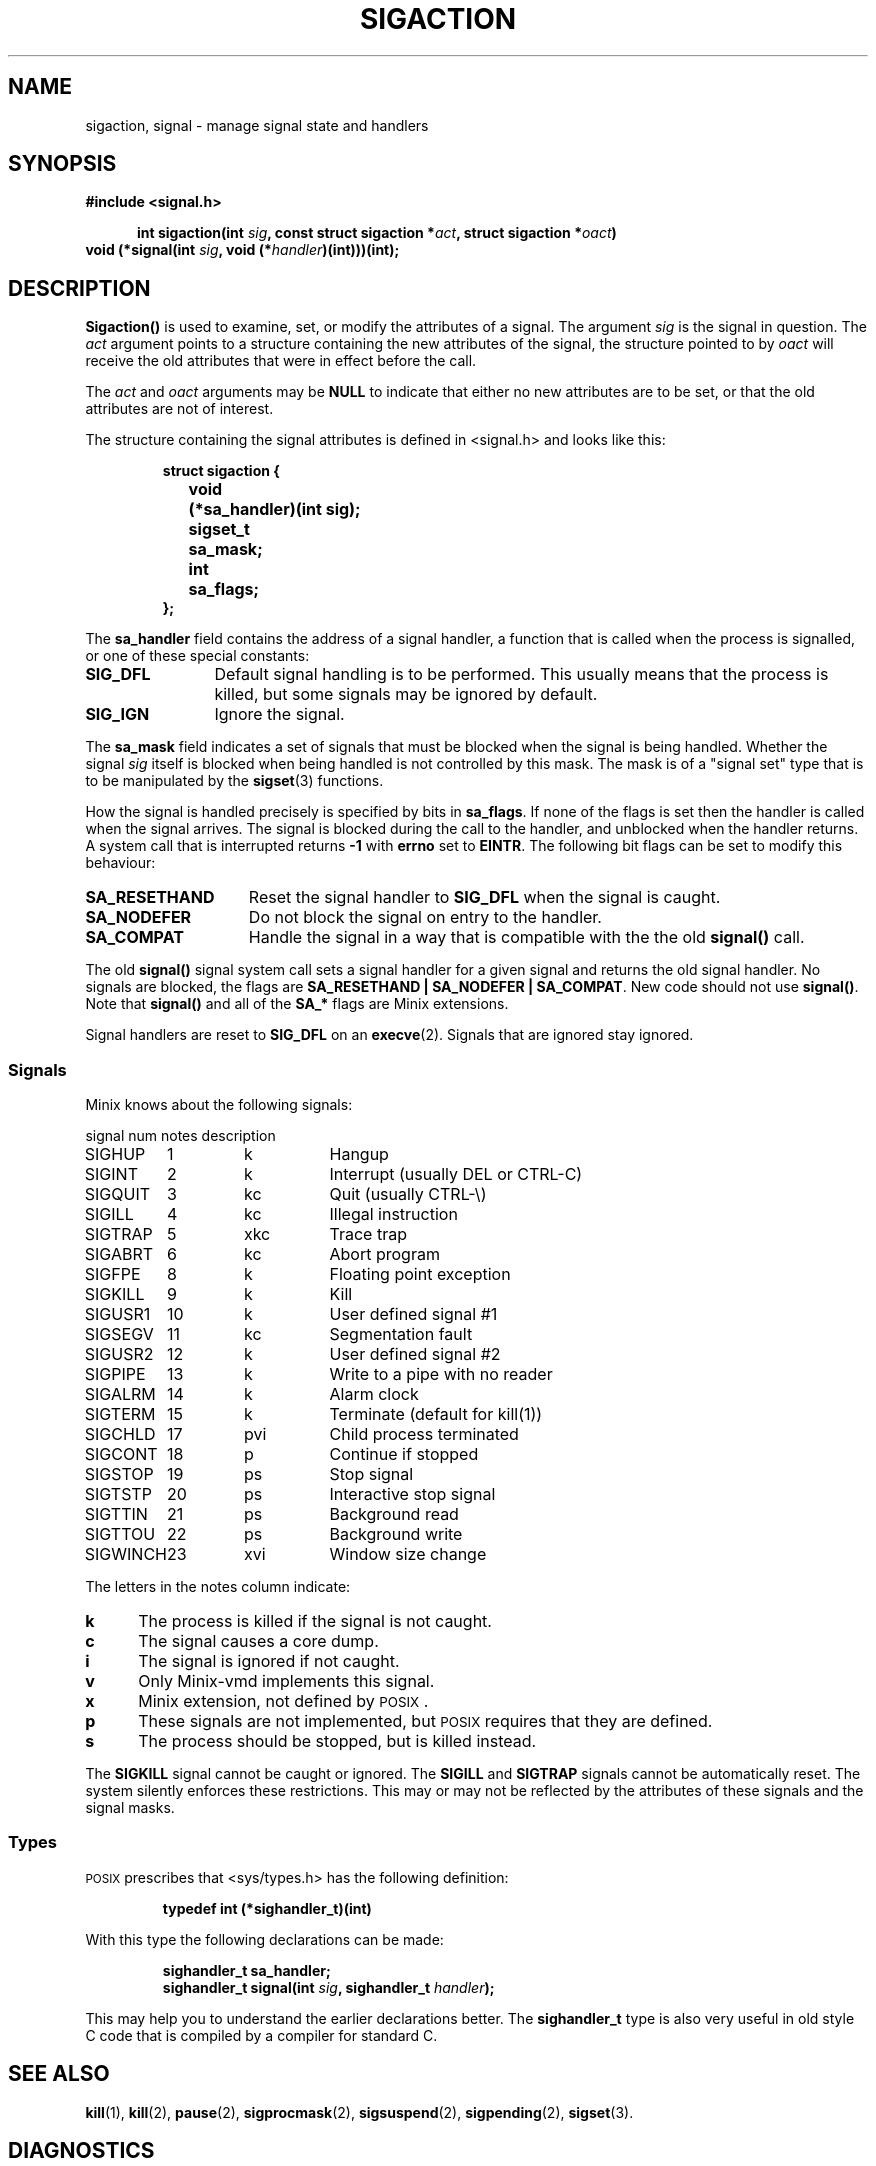 .TH SIGACTION 2
.SH NAME
sigaction, signal \- manage signal state and handlers
.SH SYNOPSIS
.ft B
#include <signal.h>

.in +5
.ti -5
int sigaction(int \fIsig\fP, const struct sigaction *\fIact\fP, struct sigaction *\fIoact\fP)
.in -5
.br
void (*signal(int \fIsig\fP, void (*\fIhandler\fP)(int)))(int);
.ft P
.SH DESCRIPTION
.de SP
.if t .sp 0.4
.if n .sp
..
.B Sigaction()
is used to examine, set, or modify the attributes of a signal.  The argument
.I sig
is the signal in question.  The
.I act
argument points to a structure containing the new attributes of the signal,
the structure pointed to by
.I oact
will receive the old attributes that were in effect before the call.
.PP
The
.I act
and
.I oact
arguments may be
.B NULL
to indicate that either no new attributes are to be set, or that the old
attributes are not of interest.
.PP
The structure containing the signal attributes is defined in <signal.h> and
looks like this:
.PP
.RS
.nf
.ft B
.ta +4n +12n
struct sigaction {
	void	(*sa_handler)(int sig);
	sigset_t	sa_mask;
	int	sa_flags;
};
.ft R
.fi
.RE
.PP
The
.B sa_handler
field contains the address of a signal handler, a function that is called
when the process is signalled, or one of these special constants:
.PP
.TP 12
.B SIG_DFL
Default signal handling is to be performed.  This usually means that the
process is killed, but some signals may be ignored by default.
.TP
.B SIG_IGN
Ignore the signal.
.PP
The
.B sa_mask
field indicates a set of signals that must be blocked when the signal is
being handled.  Whether the signal
.I sig
itself is blocked when being handled is not controlled by this mask.  The
mask is of a "signal set" type that is to be manipulated by the
.BR sigset (3)
functions.
.PP
How the signal is handled precisely is specified by bits in
.BR sa_flags .
If none of the flags is set then the handler is called when the signal
arrives.  The signal is blocked during the call to the handler, and
unblocked when the handler returns.  A system call that is interrupted
returns
.B \-1
with
.B errno
set to
.BR EINTR .
The following bit flags can be set to modify this behaviour:
.PP
.TP 15
.B SA_RESETHAND
Reset the signal handler to
.B SIG_DFL
when the signal is caught.
.TP
.B SA_NODEFER
Do not block the signal on entry to the handler.
.TP
.B SA_COMPAT
Handle the signal in a way that is compatible with the the old
.B signal()
call.
.PP
The old
.B signal()
signal system call sets a signal handler for a given signal and returns the
old signal handler.  No signals are blocked, the flags are
.BR "SA_RESETHAND | SA_NODEFER | SA_COMPAT" .
New code should not use
.BR signal() .
Note that
.B signal()
and all of the
.B SA_*
flags are Minix extensions.
.PP
Signal handlers are reset to
.B SIG_DFL
on an
.BR execve (2).
Signals that are ignored stay ignored.
.SS Signals
Minix knows about the following signals:
.PP
.nf
.ta +11n +7n +8n
signal	num	notes	description
.SP
SIGHUP	1	k	Hangup
SIGINT	2	k	Interrupt (usually DEL or CTRL\-C)
SIGQUIT	3	kc	Quit (usually CTRL\-\e)
SIGILL	4	kc	Illegal instruction
SIGTRAP	5	xkc	Trace trap
SIGABRT	6	kc	Abort program
SIGFPE	8	k	Floating point exception
SIGKILL	9	k	Kill
SIGUSR1	10	k	User defined signal #1
SIGSEGV	11	kc	Segmentation fault
SIGUSR2	12	k	User defined signal #2
SIGPIPE	13	k	Write to a pipe with no reader
SIGALRM	14	k	Alarm clock
SIGTERM	15	k	Terminate (default for kill(1))
SIGCHLD	17	pvi	Child process terminated
SIGCONT	18	p	Continue if stopped
SIGSTOP	19	ps	Stop signal
SIGTSTP	20	ps	Interactive stop signal
SIGTTIN	21	ps	Background read
SIGTTOU	22	ps	Background write
SIGWINCH	23	xvi	Window size change
.ft R
.fi
.PP
The letters in the notes column indicate:
.PP
.TP 5
.B k
The process is killed if the signal is not caught.
.TP
.B c
The signal causes a core dump.
.TP
.B i
The signal is ignored if not caught.
.TP
.B v
Only Minix-vmd implements this signal.
.TP
.B x
Minix extension, not defined by \s-2POSIX\s+2.
.TP
.B p
These signals are not implemented, but \s-2POSIX\s+2 requires that they are
defined.
.TP
.B s
The process should be stopped, but is killed instead.
.PP
The
.B SIGKILL
signal cannot be caught or ignored.  The
.B SIGILL
and
.B SIGTRAP
signals cannot be automatically reset.  The system silently enforces these
restrictions.  This may or may not be reflected by the attributes of these
signals and the signal masks.
.SS Types
\s-2POSIX\s+2 prescribes that <sys/types.h> has the following definition:
.PP
.RS
.B "typedef int (*sighandler_t)(int)"
.RE
.PP
With this type the following declarations can be made:
.PP
.RS
.ft B
.nf
sighandler_t sa_handler;
sighandler_t signal(int \fIsig\fP, sighandler_t \fIhandler\fP);
.fi
.ft R
.RE
.PP
This may help you to understand the earlier declarations better.  The
.B sighandler_t
type is also very useful in old style C code that is compiled by a compiler
for standard C.
.SH "SEE ALSO"
.BR kill (1),
.BR kill (2),
.BR pause (2),
.BR sigprocmask (2),
.BR sigsuspend (2),
.BR sigpending (2),
.BR sigset (3).
.SH DIAGNOSTICS
.B Sigaction()
returns
.B 0
on success or
.B \-1
on error.
.B Signal()
returns the old handler on success or
.B SIG_ERR
on error.  The error code may be:
.PP
.TP 10
.B EINVAL
Bad signal number.
.TP
.B EFAULT
Bad
.I act
or
.I oact
addresses.
.SH AUTHOR
Kees J. Bot (kjb@cs.vu.nl)

